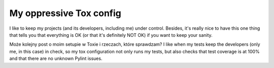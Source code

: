 My oppressive Tox config
========================

.. post::
   :author: Michal Bultrowicz
   :tags: Python

I like to keep my projects (and its developers, including me) under control.
Besides, it's really nice to have this one thing that tells you that everything is OK
(or that it's definitely NOT OK) if you want to keep your sanity.

Może kolejny post o moim setupie w Toxie i rzeczach, które sprawdzam?
I like when my tests keep the developers (only me, in this case) in check, so my tox configuration not only runs my tests,
but also checks that test coverage is at 100% and that there are no unknown Pylint issues.

